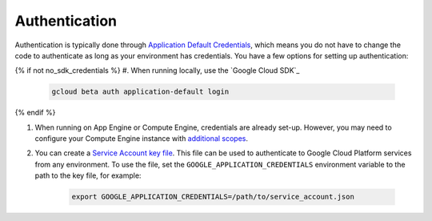 Authentication
++++++++++++++

Authentication is typically done through `Application Default Credentials`_,
which means you do not have to change the code to authenticate as long as
your environment has credentials. You have a few options for setting up
authentication:

{% if not no_sdk_credentials %}
#. When running locally, use the `Google Cloud SDK`_

    .. code-block:: bash

        gcloud beta auth application-default login

{% endif %}

#. When running on App Engine or Compute Engine, credentials are already
   set-up. However, you may need to configure your Compute Engine instance
   with `additional scopes <gce-auth>`_.

#. You can create a `Service Account key file`_. This file can be used to
   authenticate to Google Cloud Platform services from any environment. To use
   the file, set the ``GOOGLE_APPLICATION_CREDENTIALS`` environment variable to
   the path to the key file, for example:

    .. code-block:: bash

        export GOOGLE_APPLICATION_CREDENTIALS=/path/to/service_account.json

.. _Application Default Credentials: https://cloud.google.com/docs/authentication#getting_credentials_for_server-centric_flow
.. _gce-auth: https://cloud.google.com/compute/docs/authentication#using
.. _Service Account key file: https://developers.google.com/identity/protocols/OAuth2ServiceAccount#creatinganaccount
